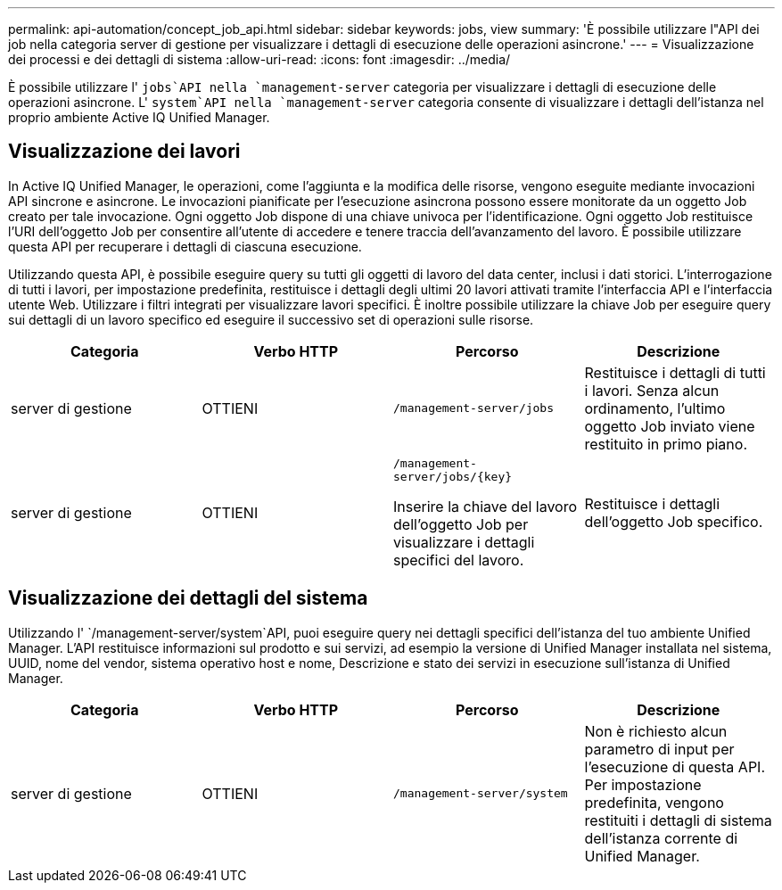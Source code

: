 ---
permalink: api-automation/concept_job_api.html 
sidebar: sidebar 
keywords: jobs, view 
summary: 'È possibile utilizzare l"API dei job nella categoria server di gestione per visualizzare i dettagli di esecuzione delle operazioni asincrone.' 
---
= Visualizzazione dei processi e dei dettagli di sistema
:allow-uri-read: 
:icons: font
:imagesdir: ../media/


[role="lead"]
È possibile utilizzare l' `jobs`API nella `management-server` categoria per visualizzare i dettagli di esecuzione delle operazioni asincrone. L' `system`API nella `management-server` categoria consente di visualizzare i dettagli dell'istanza nel proprio ambiente Active IQ Unified Manager.



== Visualizzazione dei lavori

In Active IQ Unified Manager, le operazioni, come l'aggiunta e la modifica delle risorse, vengono eseguite mediante invocazioni API sincrone e asincrone. Le invocazioni pianificate per l'esecuzione asincrona possono essere monitorate da un oggetto Job creato per tale invocazione. Ogni oggetto Job dispone di una chiave univoca per l'identificazione. Ogni oggetto Job restituisce l'URI dell'oggetto Job per consentire all'utente di accedere e tenere traccia dell'avanzamento del lavoro. È possibile utilizzare questa API per recuperare i dettagli di ciascuna esecuzione.

Utilizzando questa API, è possibile eseguire query su tutti gli oggetti di lavoro del data center, inclusi i dati storici. L'interrogazione di tutti i lavori, per impostazione predefinita, restituisce i dettagli degli ultimi 20 lavori attivati tramite l'interfaccia API e l'interfaccia utente Web. Utilizzare i filtri integrati per visualizzare lavori specifici. È inoltre possibile utilizzare la chiave Job per eseguire query sui dettagli di un lavoro specifico ed eseguire il successivo set di operazioni sulle risorse.

[cols="4*"]
|===
| Categoria | Verbo HTTP | Percorso | Descrizione 


 a| 
server di gestione
 a| 
OTTIENI
 a| 
`/management-server/jobs`
 a| 
Restituisce i dettagli di tutti i lavori. Senza alcun ordinamento, l'ultimo oggetto Job inviato viene restituito in primo piano.



 a| 
server di gestione
 a| 
OTTIENI
 a| 
`/management-server/jobs/\{key}`

Inserire la chiave del lavoro dell'oggetto Job per visualizzare i dettagli specifici del lavoro.
 a| 
Restituisce i dettagli dell'oggetto Job specifico.

|===


== Visualizzazione dei dettagli del sistema

Utilizzando l' `/management-server/system`API, puoi eseguire query nei dettagli specifici dell'istanza del tuo ambiente Unified Manager. L'API restituisce informazioni sul prodotto e sui servizi, ad esempio la versione di Unified Manager installata nel sistema, UUID, nome del vendor, sistema operativo host e nome, Descrizione e stato dei servizi in esecuzione sull'istanza di Unified Manager.

[cols="4*"]
|===
| Categoria | Verbo HTTP | Percorso | Descrizione 


 a| 
server di gestione
 a| 
OTTIENI
 a| 
`/management-server/system`
 a| 
Non è richiesto alcun parametro di input per l'esecuzione di questa API. Per impostazione predefinita, vengono restituiti i dettagli di sistema dell'istanza corrente di Unified Manager.

|===